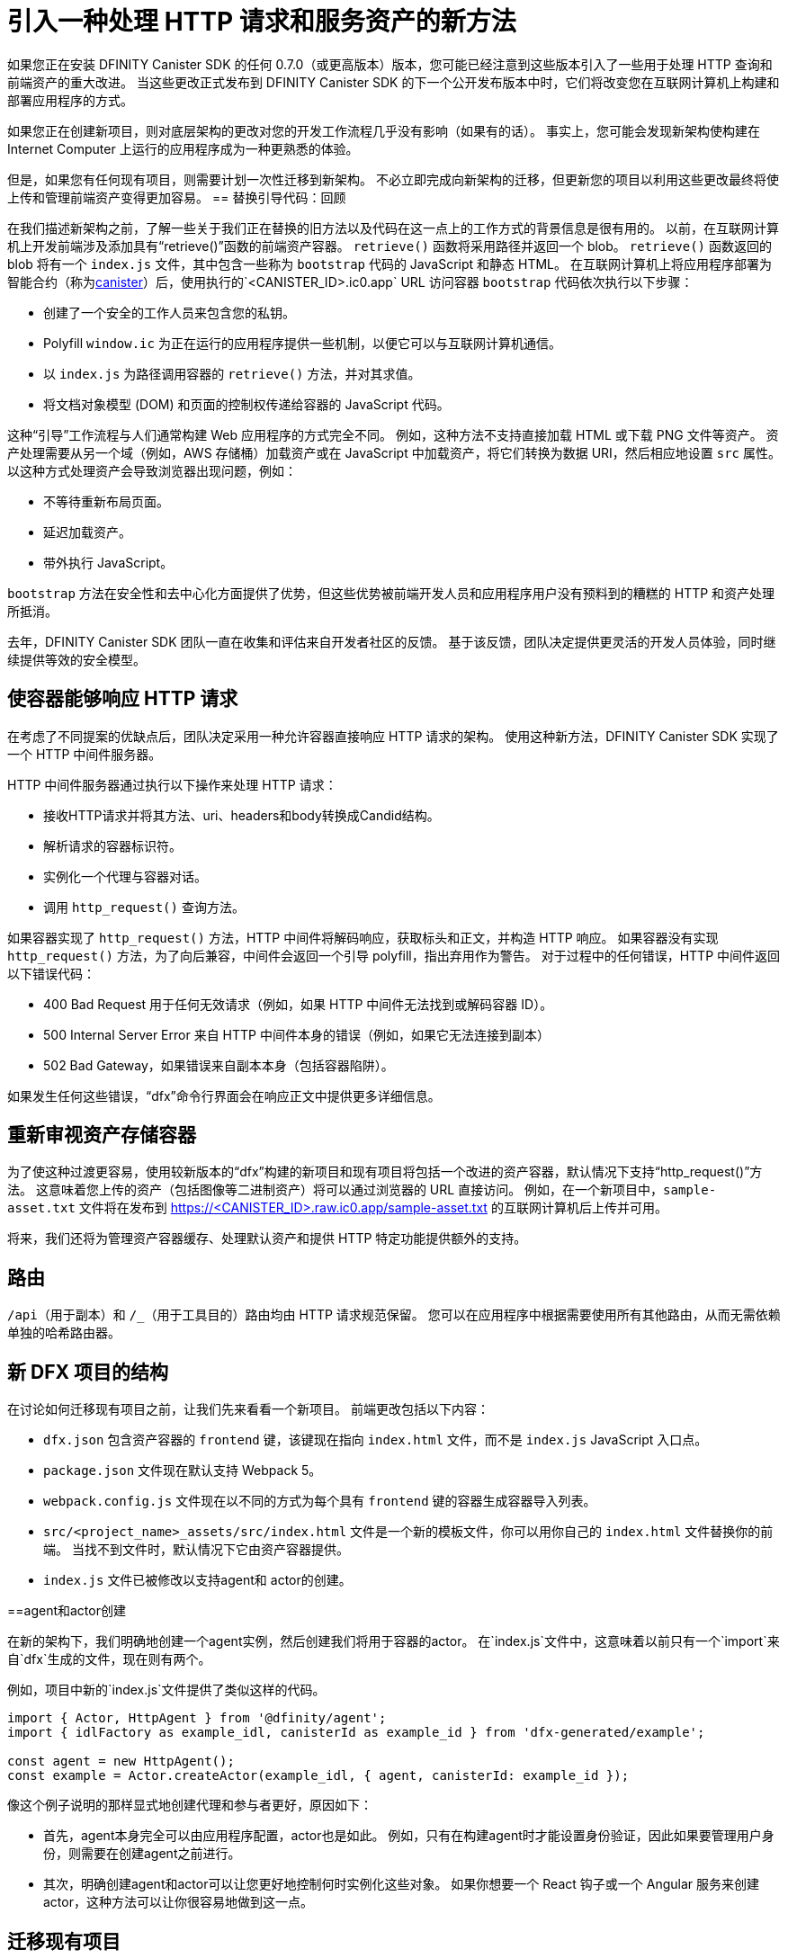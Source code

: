 = 引入一种处理 HTTP 请求和服务资产的新方法
:proglang: Motoko
:IC: Internet Computer
:company-id: DFINITY
:sdk-short-name: DFINITY Canister SDK
ifdef::env-github,env-browser[:outfilesuffix:.adoc]

如果您正在安装 {sdk-short-name} 的任何 0.7.0（或更高版本）版本，您可能已经注意到这些版本引入了一些用于处理 HTTP 查询和前端资产的重大改进。
当这些更改正式发布到 {sdk-short-name} 的下一个公开发布版本中时，它们将改变您在互联网计算机上构建和部署应用程序的方式。

如果您正在创建新项目，则对底层架构的更改对您的开发工作流程几乎没有影响（如果有的话）。 事实上，您可能会发现新架构使构建在 {IC} 上运行的应用程序成为一种更熟悉的体验。

但是，如果您有任何现有项目，则需要计划一次性迁移到新架构。
不必立即完成向新架构的迁移，但更新您的项目以利用这些更改最终将使上传和管理前端资产变得更加容易。
== 替换引导代码：回顾

在我们描述新架构之前，了解一些关于我们正在替换的旧方法以及代码在这一点上的工作方式的背景信息是很有用的。
以前，在互联网计算机上开发前端涉及添加具有“retrieve()”函数的前端资产容器。
`retrieve()` 函数将采用路径并返回一个 blob。 `retrieve()` 函数返回的 blob 将有一个 `index.js` 文件，其中包含一些称为 `bootstrap` 代码的 JavaScript 和静态 HTML。
在互联网计算机上将应用程序部署为智能合约（称为link:developers-guide/glossary{outfilesuffix}#g-canister[canister]）后，使用执行的`<CANISTER_ID>.ic0.app` URL 访问容器 `bootstrap` 代码依次执行以下步骤：

* 创建了一个安全的工作人员来包含您的私钥。
* Polyfill `window.ic` 为正在运行的应用程序提供一些机制，以便它可以与互联网计算机通信。
* 以 `index.js` 为路径调用容器的 `retrieve()` 方法，并对其求值。
* 将文档对象模型 (DOM) 和页面的控制权传递给容器的 JavaScript 代码。

这种“引导”工作流程与人们通常构建 Web 应用程序的方式完全不同。
例如，这种方法不支持直接加载 HTML 或下载 PNG 文件等资产。
资产处理需要从另一个域（例如，AWS 存储桶）加载资产或在 JavaScript 中加载资产，将它们转换为数据 URI，然后相应地设置 `src` 属性。
以这种方式处理资产会导致浏览器出现问题，例如：

* 不等待重新布局页面。
* 延迟加载资产。
* 带外执行 JavaScript。

`bootstrap` 方法在安全性和去中心化方面提供了优势，但这些优势被前端开发人员和应用程序用户没有预料到的糟糕的 HTTP 和资产处理所抵消。

去年，{sdk-short-name} 团队一直在收集和评估来自开发者社区的反馈。 基于该反馈，团队决定提供更灵活的开发人员体验，同时继续提供等效的安全模型。

== 使容器能够响应 HTTP 请求

在考虑了不同提案的优缺点后，团队决定采用一种允许容器直接响应 HTTP 请求的架构。
使用这种新方法，{sdk-short-name} 实现了一个 HTTP 中间件服务器。

HTTP 中间件服务器通过执行以下操作来处理 HTTP 请求：

* 接收HTTP请求并将其方法、uri、headers和body转换成Candid结构。
* 解析请求的容器标识符。
* 实例化一个代理与容器对话。
* 调用 `http_request()` 查询方法。

如果容器实现了 `http_request()` 方法，HTTP 中间件将解码响应，获取标头和正文，并构造 HTTP 响应。
如果容器没有实现 `http_request()` 方法，为了向后兼容，中间件会返回一个引导 polyfill，指出弃用作为警告。
对于过程中的任何错误，HTTP 中间件返回以下错误代码：

* 400 Bad Request 用于任何无效请求（例如，如果 HTTP 中间件无法找到或解码容器 ID）。
* 500 Internal Server Error 来自 HTTP 中间件本身的错误（例如，如果它无法连接到副本）
* 502 Bad Gateway，如果错误来自副本本身（包括容器陷阱）。

如果发生任何这些错误，“dfx”命令行界面会在响应正文中提供更多详细信息。

== 重新审视资产存储容器

为了使这种过渡更容易，使用较新版本的“dfx”构建的新项目和现有项目将包括一个改进的资产容器，默认情况下支持“http_request()”方法。 这意味着您上传的资产（包括图像等二进制资产）将可以通过浏览器的 URL 直接访问。
例如，在一个新项目中，`sample-asset.txt` 文件将在发布到 https://<CANISTER_ID>.raw.ic0.app/sample-asset.txt 的互联网计算机后上传并可用。

将来，我们还将为管理资产容器缓存、处理默认资产和提供 HTTP 特定功能提供额外的支持。

== 路由

`/api`（用于副本）和 `/_`（用于工具目的）路由均由 HTTP 请求规范保留。
您可以在应用程序中根据需要使用所有其他路由，从而无需依赖单独的哈希路由器。

== 新 DFX 项目的结构

在讨论如何迁移现有项目之前，让我们先来看看一个新项目。
前端更改包括以下内容：

* `dfx.json` 包含资产容器的 `frontend` 键，该键现在指向 `index.html` 文件，而不是 `index.js` JavaScript 入口点。
* `package.json` 文件现在默认支持 Webpack 5。
* `webpack.config.js` 文件现在以不同的方式为每个具有 `frontend` 键的容器生成容器导入列表。
* `src/<project_name>_assets/src/index.html` 文件是一个新的模板文件，你可以用你自己的 `index.html` 文件替换你的前端。 当找不到文件时，默认情况下它由资产容器提供。
* `index.js` 文件已被修改以支持agent和 actor的创建。

==agent和actor创建

在新的架构下，我们明确地创建一个agent实例，然后创建我们将用于容器的actor。
在`index.js`文件中，这意味着以前只有一个`import`来自`dfx`生成的文件，现在则有两个。

例如，项目中新的`index.js`文件提供了类似这样的代码。

....
import { Actor, HttpAgent } from '@dfinity/agent';
import { idlFactory as example_idl, canisterId as example_id } from 'dfx-generated/example';
 
const agent = new HttpAgent();
const example = Actor.createActor(example_idl, { agent, canisterId: example_id });
....

像这个例子说明的那样显式地创建代理和参与者更好，原因如下：

* 首先，agent本身完全可以由应用程序配置，actor也是如此。 例如，只有在构建agent时才能设置身份验证，因此如果要管理用户身份，则需要在创建agent之前进行。
* 其次，明确创建agent和actor可以让您更好地控制何时实例化这些对象。 如果你想要一个 React 钩子或一个 Angular 服务来创建actor，这种方法可以让你很容易地做到这一点。

== 迁移现有项目

如果您有一个现有项目，那么在您更新 {sdk-short-name} 后它可能无法无缝运行。
不幸的是，在这种情况下，直接迁移路径是不可能的。
迁移当前前端的最佳方法是创建一个新项目并将代码手动移动到新结构中。
=== 认证和未认证的前端资产

随着 {IC} 主网 Beta 的推出，所有服务前端资产的项目都使用新的 HTTP 查询架构。
此外，{IC} 的发布引入了一项新功能，可以将前端资产作为已签名的认证数据提供服务，这些数据可以被视为经过身份验证和安全的数据，也可以作为未经认证的原始数据提供服务。
未通过认证过程的前端资产使用 `+raw.ic0.app+` URL 后缀提供。
经过认证的前端资产使用 `+.ic0.app+` URL 后缀。

当前的所有教程都说明了服务于未经认证的前端资产的应用程序。
学习如何构建一个使用经过认证的前端资产查询结果的应用程序是一个高级开发主题。
有关如何返回认证数据以响应查询的信息，请参阅link:interface-spec/index{outfilesuffix}[接口规范]与其他开发人员联系link:https://forum.dfinity.org/[DFINITY开发者论坛]。